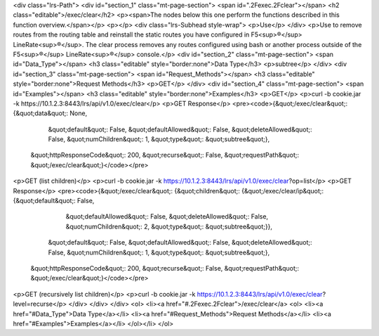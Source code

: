 <div class="lrs-Path">
<div id="section_1" class="mt-page-section">
<span id=".2Fexec.2Fclear"></span>
<h2 class="editable">/exec/clear</h2>
<p><span>The nodes below this one perform the functions described in this function overview.</span></p>
<p></p>
<div class="lrs-Subhead style-wrap">
<p>Use</p>
</div>
<p>Use to remove routes from the routing table and reinstall the static routes you have configured in F5<sup>®</sup> LineRate<sup>®</sup>. The clear process removes any routes configured using bash or another process outside of the F5<sup>®</sup> LineRate<sup>®</sup> console.</p>
<div id="section_2" class="mt-page-section">
<span id="Data_Type"></span>
<h3 class="editable" style="border:none">Data Type</h3>
<p>subtree</p>
</div>
<div id="section_3" class="mt-page-section">
<span id="Request_Methods"></span>
<h3 class="editable" style="border:none">Request Methods</h3>
<p>GET</p>
</div>
<div id="section_4" class="mt-page-section">
<span id="Examples"></span>
<h3 class="editable" style="border:none">Examples</h3>
<p>GET</p>
<p>curl -b cookie.jar -k https://10.1.2.3:8443/lrs/api/v1.0/exec/clear</p>
<p>GET Response</p>
<pre><code>{&quot;/exec/clear&quot;: {&quot;data&quot;: None,
                  &quot;default&quot;: False,
                  &quot;defaultAllowed&quot;: False,
                  &quot;deleteAllowed&quot;: False,
                  &quot;numChildren&quot;: 1,
                  &quot;type&quot;: &quot;subtree&quot;},
 &quot;httpResponseCode&quot;: 200,
 &quot;recurse&quot;: False,
 &quot;requestPath&quot;: &quot;/exec/clear&quot;}</code></pre>
<p>GET (list children)</p>
<p>curl -b cookie.jar -k https://10.1.2.3:8443/lrs/api/v1.0/exec/clear?op=list</p>
<p>GET Response</p>
<pre><code>{&quot;/exec/clear&quot;: {&quot;children&quot;: {&quot;/exec/clear/ip&quot;: {&quot;default&quot;: False,
                                                    &quot;defaultAllowed&quot;: False,
                                                    &quot;deleteAllowed&quot;: False,
                                                    &quot;numChildren&quot;: 2,
                                                    &quot;type&quot;: &quot;subtree&quot;}},
                  &quot;default&quot;: False,
                  &quot;defaultAllowed&quot;: False,
                  &quot;deleteAllowed&quot;: False,
                  &quot;numChildren&quot;: 1,
                  &quot;type&quot;: &quot;subtree&quot;},
 &quot;httpResponseCode&quot;: 200,
 &quot;recurse&quot;: False,
 &quot;requestPath&quot;: &quot;/exec/clear&quot;}</code></pre>
<p>GET (recursively list children)</p>
<p>curl -b cookie.jar -k https://10.1.2.3:8443/lrs/api/v1.0/exec/clear?level=recurse</p>
</div>
</div>
</div>
<ol>
<li><a href="#.2Fexec.2Fclear">/exec/clear</a>
<ol>
<li><a href="#Data_Type">Data Type</a></li>
<li><a href="#Request_Methods">Request Methods</a></li>
<li><a href="#Examples">Examples</a></li>
</ol></li>
</ol>
